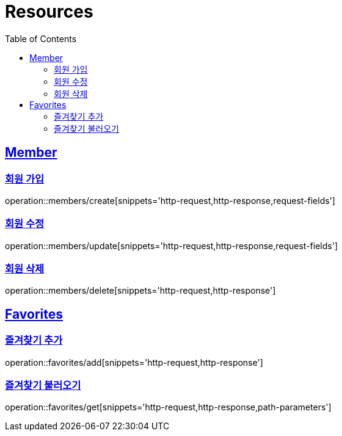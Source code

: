 ifndef::snippets[]
:snippets: ../../../build/generated-snippets
endif::[]
:doctype: book
:icons: font
:source-highlighter: highlightjs
:toc: left
:toclevels: 2
:sectlinks:
:operation-http-request-title: Example Request
:operation-http-response-title: Example Response

[[resources]]
= Resources

[[resources-members]]
== Member

[[resources-members-create]]
=== 회원 가입

operation::members/create[snippets='http-request,http-response,request-fields']

[[resources-members-update]]
=== 회원 수정

operation::members/update[snippets='http-request,http-response,request-fields']

[[resources-members-delete]]
=== 회원 삭제

operation::members/delete[snippets='http-request,http-response']

[[resources-favorites]]
== Favorites

[[resources-favorites-add]]
=== 즐겨찾기 추가

operation::favorites/add[snippets='http-request,http-response']

[[resources-favorite-get]]
=== 즐겨찾기 불러오기

operation::favorites/get[snippets='http-request,http-response,path-parameters']